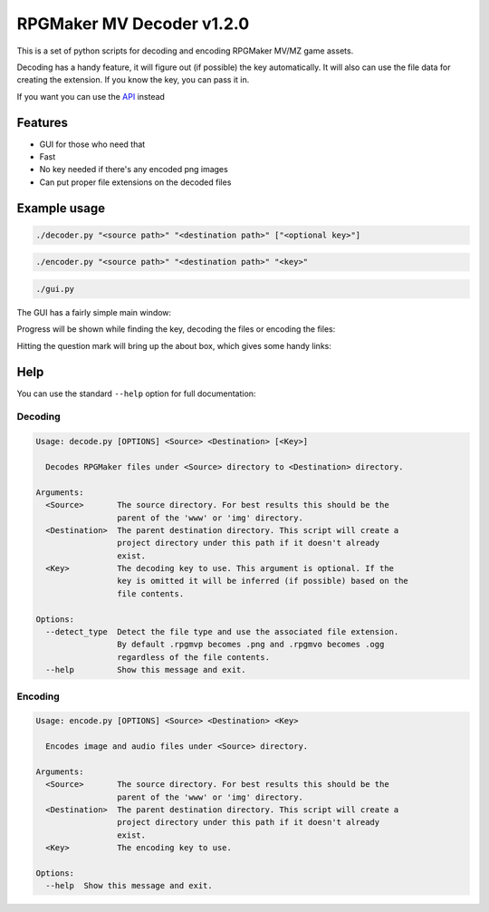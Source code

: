 
RPGMaker MV Decoder v1.2.0
==========================


.. image:: https://img.shields.io/github/workflow/status/kins-dev/rpgmaker_mv_decoder/CodeQL/v1.2.0?label=v1.2.0%20CodeQL&logo=GitHub
   :target: https://github.com/kins-dev/rpgmaker_mv_decoder/actions/workflows/codeql-analysis.yml
   :alt: v1.2.0 CodeQL Status
 
.. image:: https://img.shields.io/github/workflow/status/kins-dev/rpgmaker_mv_decoder/Python%20application/v1.2.0?label=v1.2.0%20Python%20application&logo=GitHub
   :target: https://github.com/kins-dev/rpgmaker_mv_decoder/actions/workflows/python-app.yml
   :alt: v1.2.0 Python Application Status
 
.. image:: https://img.shields.io/github/workflow/status/kins-dev/rpgmaker_mv_decoder/Upload%20Python%20Package/v1.2.0?label=v1.2.0%20Upload%20Python%20Package&logo=GitHub
   :target: https://github.com/kins-dev/rpgmaker_mv_decoder/actions/workflows/python-publish.yml
   :alt: v1.2.0 Pylint Status
 
.. image:: https://img.shields.io/readthedocs/rpgmaker_mv_decoder/v1.2.0?label=v1.2.0%20Documentation&logo=readthedocs
   :target: https://rpgmaker-mv-decoder.readthedocs.io/en/v1.2.0/
   :alt: Documentation status


.. image:: https://img.shields.io/pypi/v/rpgmaker_mv_decoder?label=Latest%20pypi%20release&logo=pypi&color=blue
   :target: https://pypi.python.org/pypi/rpgmaker_mv_decoder
   :alt: Latest pypi release


This is a set of python scripts for decoding and encoding RPGMaker MV/MZ game assets.

Decoding has a handy feature, it will figure out (if possible) the key automatically.
It will also can use the file data for creating the extension.
If you know the key, you can pass it in.

If you want you can use the `API <https://rpgmaker-mv-decoder.readthedocs.io>`_ instead

Features
--------


* GUI for those who need that
* Fast
* No key needed if there's any encoded png images
* Can put proper file extensions on the decoded files

Example usage
-------------

.. code-block:: bash

   ./decoder.py "<source path>" "<destination path>" ["<optional key>"]

.. code-block:: bash

   ./encoder.py "<source path>" "<destination path>" "<key>"

.. code-block:: bash

   ./gui.py

The GUI has a fairly simple main window:


.. image:: https://raw.githubusercontent.com/kins-dev/rpgmaker_mv_decoder/main/docs/_static/screenshots/main.png
   :target: https://raw.githubusercontent.com/kins-dev/rpgmaker_mv_decoder/main/docs/_static/screenshots/main.png
   :alt: Main Window


Progress will be shown while finding the key, decoding the files or encoding the files:


.. image:: https://raw.githubusercontent.com/kins-dev/rpgmaker_mv_decoder/main/docs/_static/screenshots/progress.png
   :target: https://raw.githubusercontent.com/kins-dev/rpgmaker_mv_decoder/main/docs/_static/screenshots/progress.png
   :alt: Progress Dialog


Hitting the question mark will bring up the about box, which gives some handy links:


.. image:: https://raw.githubusercontent.com/kins-dev/rpgmaker_mv_decoder/main/docs/_static/screenshots/about.png
   :target: https://raw.githubusercontent.com/kins-dev/rpgmaker_mv_decoder/main/docs/_static/screenshots/about.png
   :alt: About Dialog


Help
----

You can use the standard ``--help`` option for full documentation:

Decoding
^^^^^^^^

.. code-block:: plain

   Usage: decode.py [OPTIONS] <Source> <Destination> [<Key>]

     Decodes RPGMaker files under <Source> directory to <Destination> directory.

   Arguments:
     <Source>       The source directory. For best results this should be the
                    parent of the 'www' or 'img' directory.
     <Destination>  The parent destination directory. This script will create a
                    project directory under this path if it doesn't already
                    exist.
     <Key>          The decoding key to use. This argument is optional. If the
                    key is omitted it will be inferred (if possible) based on the
                    file contents.

   Options:
     --detect_type  Detect the file type and use the associated file extension.
                    By default .rpgmvp becomes .png and .rpgmvo becomes .ogg
                    regardless of the file contents.
     --help         Show this message and exit.

Encoding
^^^^^^^^

.. code-block:: plain

   Usage: encode.py [OPTIONS] <Source> <Destination> <Key>

     Encodes image and audio files under <Source> directory.

   Arguments:
     <Source>       The source directory. For best results this should be the
                    parent of the 'www' or 'img' directory.
     <Destination>  The parent destination directory. This script will create a
                    project directory under this path if it doesn't already
                    exist.
     <Key>          The encoding key to use.

   Options:
     --help  Show this message and exit.
